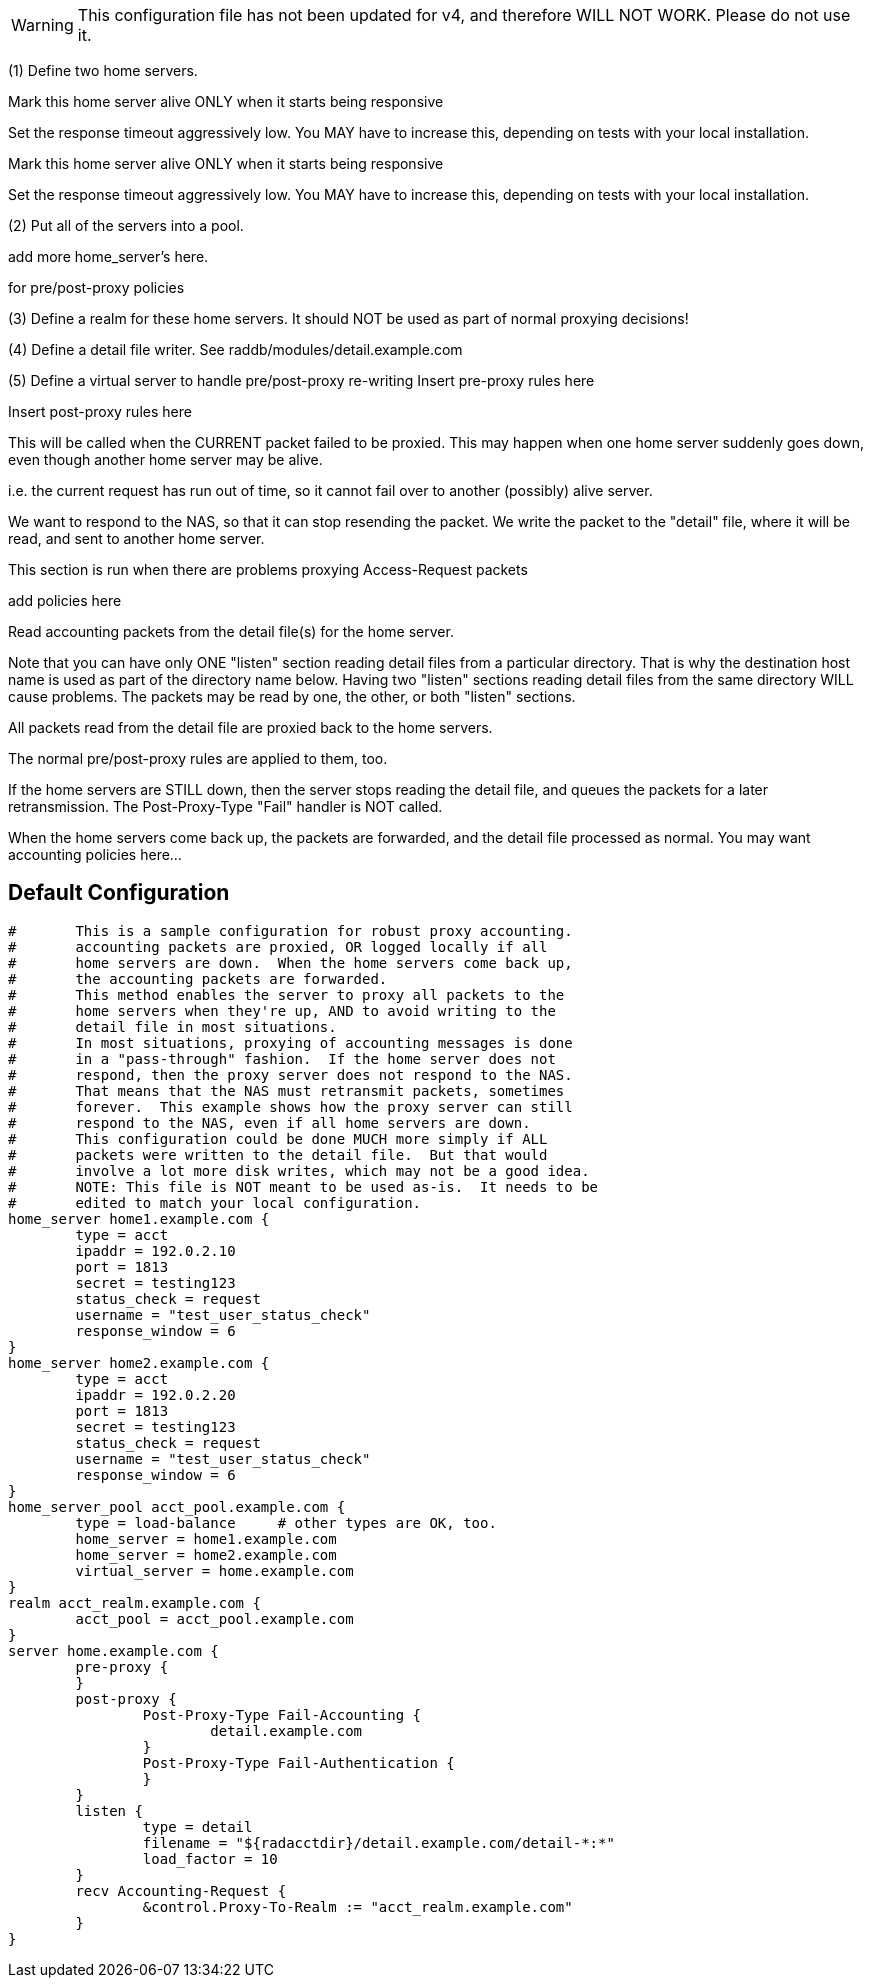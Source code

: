 
WARNING: This configuration file has not been updated for v4,
          and therefore WILL NOT WORK.  Please do not use it.








(1) Define two home servers.

Mark this home server alive ONLY when it starts being responsive

Set the response timeout aggressively low.
You MAY have to increase this, depending on tests with
your local installation.


Mark this home server alive ONLY when it starts being responsive

Set the response timeout aggressively low.
You MAY have to increase this, depending on tests with
your local installation.

(2) Put all of the servers into a pool.

add more home_server's here.

for pre/post-proxy policies

(3) Define a realm for these home servers.
It should NOT be used as part of normal proxying decisions!

(4) Define a detail file writer.
 See raddb/modules/detail.example.com

(5) Define a virtual server to handle pre/post-proxy re-writing
Insert pre-proxy rules here

Insert post-proxy rules here

This will be called when the CURRENT packet failed
to be proxied.  This may happen when one home server
suddenly goes down, even though another home server
may be alive.

i.e. the current request has run out of time, so it
cannot fail over to another (possibly) alive server.

We want to respond to the NAS, so that it can stop
resending the packet.  We write the packet to the
"detail" file, where it will be read, and sent to
another home server.



This section is run when there are problems
proxying Access-Request packets

add policies here


Read accounting packets from the detail file(s) for
the home server.

Note that you can have only ONE "listen" section reading
detail files from a particular directory.  That is why the
destination host name is used as part of the directory name
below.  Having two "listen" sections reading detail files
from the same directory WILL cause problems.  The packets
may be read by one, the other, or both "listen" sections.

All packets read from the detail file are proxied back to
the home servers.

The normal pre/post-proxy rules are applied to them, too.

If the home servers are STILL down, then the server stops
reading the detail file, and queues the packets for a later
retransmission.  The Post-Proxy-Type "Fail" handler is NOT
called.

When the home servers come back up, the packets are forwarded,
and the detail file processed as normal.
You may want accounting policies here...



== Default Configuration

```
#	This is a sample configuration for robust proxy accounting.
#	accounting packets are proxied, OR logged locally if all
#	home servers are down.  When the home servers come back up,
#	the accounting packets are forwarded.
#	This method enables the server to proxy all packets to the
#	home servers when they're up, AND to avoid writing to the
#	detail file in most situations.
#	In most situations, proxying of accounting messages is done
#	in a "pass-through" fashion.  If the home server does not
#	respond, then the proxy server does not respond to the NAS.
#	That means that the NAS must retransmit packets, sometimes
#	forever.  This example shows how the proxy server can still
#	respond to the NAS, even if all home servers are down.
#	This configuration could be done MUCH more simply if ALL
#	packets were written to the detail file.  But that would
#	involve a lot more disk writes, which may not be a good idea.
#	NOTE: This file is NOT meant to be used as-is.  It needs to be
#	edited to match your local configuration.
home_server home1.example.com {
	type = acct
	ipaddr = 192.0.2.10
	port = 1813
	secret = testing123
	status_check = request
	username = "test_user_status_check"
	response_window = 6
}
home_server home2.example.com {
	type = acct
	ipaddr = 192.0.2.20
	port = 1813
	secret = testing123
	status_check = request
	username = "test_user_status_check"
	response_window = 6
}
home_server_pool acct_pool.example.com {
	type = load-balance	# other types are OK, too.
	home_server = home1.example.com
	home_server = home2.example.com
	virtual_server = home.example.com
}
realm acct_realm.example.com {
	acct_pool = acct_pool.example.com
}
server home.example.com {
	pre-proxy {
	}
	post-proxy {
		Post-Proxy-Type Fail-Accounting {
			detail.example.com
		}
		Post-Proxy-Type Fail-Authentication {
		}
	}
	listen {
		type = detail
		filename = "${radacctdir}/detail.example.com/detail-*:*"
		load_factor = 10
	}
	recv Accounting-Request {
		&control.Proxy-To-Realm := "acct_realm.example.com"
	}
}
```
